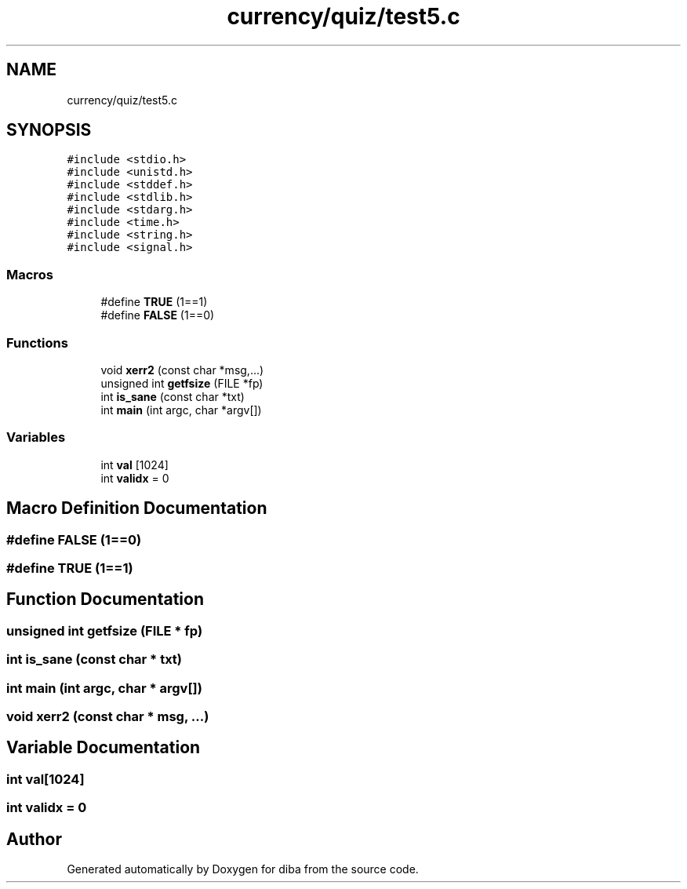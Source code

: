 .TH "currency/quiz/test5.c" 3 "Fri Sep 29 2017" "diba" \" -*- nroff -*-
.ad l
.nh
.SH NAME
currency/quiz/test5.c
.SH SYNOPSIS
.br
.PP
\fC#include <stdio\&.h>\fP
.br
\fC#include <unistd\&.h>\fP
.br
\fC#include <stddef\&.h>\fP
.br
\fC#include <stdlib\&.h>\fP
.br
\fC#include <stdarg\&.h>\fP
.br
\fC#include <time\&.h>\fP
.br
\fC#include <string\&.h>\fP
.br
\fC#include <signal\&.h>\fP
.br

.SS "Macros"

.in +1c
.ti -1c
.RI "#define \fBTRUE\fP   (1==1)"
.br
.ti -1c
.RI "#define \fBFALSE\fP   (1==0)"
.br
.in -1c
.SS "Functions"

.in +1c
.ti -1c
.RI "void \fBxerr2\fP (const char *msg,\&.\&.\&.)"
.br
.ti -1c
.RI "unsigned int \fBgetfsize\fP (FILE *fp)"
.br
.ti -1c
.RI "int \fBis_sane\fP (const char *txt)"
.br
.ti -1c
.RI "int \fBmain\fP (int argc, char *argv[])"
.br
.in -1c
.SS "Variables"

.in +1c
.ti -1c
.RI "int \fBval\fP [1024]"
.br
.ti -1c
.RI "int \fBvalidx\fP = 0"
.br
.in -1c
.SH "Macro Definition Documentation"
.PP 
.SS "#define FALSE   (1==0)"

.SS "#define TRUE   (1==1)"

.SH "Function Documentation"
.PP 
.SS "unsigned int getfsize (FILE * fp)"

.SS "int is_sane (const char * txt)"

.SS "int main (int argc, char * argv[])"

.SS "void xerr2 (const char * msg,  \&.\&.\&.)"

.SH "Variable Documentation"
.PP 
.SS "int val[1024]"

.SS "int validx = 0"

.SH "Author"
.PP 
Generated automatically by Doxygen for diba from the source code\&.
